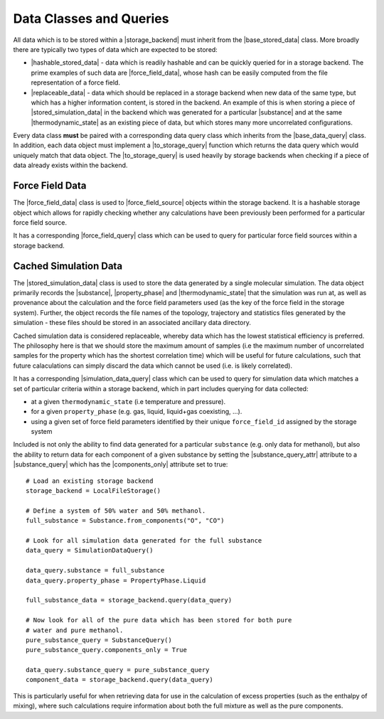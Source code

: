.. |storage_backend|           replace:: :py:class:`~propertyestimator.storage.StorageBackend`

.. |base_stored_data|          replace:: :py:class:`~propertyestimator.storage.data.BaseStoredData`
.. |base_data_query|           replace:: :py:class:`~propertyestimator.storage.query.BaseDataQuery`
.. |hashable_stored_data|      replace:: :py:class:`~propertyestimator.storage.data.HashableStoredData`
.. |replaceable_data|          replace:: :py:class:`~propertyestimator.storage.data.ReplaceableData`

.. |force_field_data|          replace:: :py:class:`~propertyestimator.storage.data.ForceFieldData`
.. |force_field_query|         replace:: :py:class:`~propertyestimator.storage.query.ForceFieldQuery`

.. |stored_simulation_data|    replace:: :py:class:`~propertyestimator.storage.data.StoredSimulationData`
.. |simulation_data_query|     replace:: :py:class:`~propertyestimator.storage.query.SimulationDataQuery`
.. |substance_query|           replace:: :py:class:`~propertyestimator.storage.query.SubstanceQuery`

.. |property_phase|            replace:: :py:class:`~propertyestimator.datasets.PropertyPhase`
.. |substance|                 replace:: :py:class:`~propertyestimator.substances.Substance`
.. |thermodynamic_state|       replace:: :py:class:`~propertyestimator.thermodynamics.ThermodynamicState`
.. |force_field_source|        replace:: :py:class:`~propertyestimator.forcefield.ForceFieldSource`

.. |to_storage_query|          replace:: :py:meth:`~propertyestimator.storage.data.BaseStoredData.to_storage_query`

.. |substance_query_attr|      replace:: :py:attr:`~propertyestimator.storage.query.SimulationDataQuery.substance_query`
.. |components_only|           replace:: :py:attr:`~propertyestimator.storage.query.SubstanceQuery.components_only`

Data Classes and Queries
========================

All data which is to be stored within a |storage_backend| must inherit from the |base_stored_data| class. More broadly
there are typically two types of data which are expected to be stored:

* |hashable_stored_data| - data which is readily hashable and can be quickly queried for in a storage backend.
  The prime examples of such data are |force_field_data|, whose hash can be easily computed from the file
  representation of a force field.

* |replaceable_data| - data which should be replaced in a storage backend when new data of the same type, but which
  has a higher information content, is stored in the backend. An example of this is when storing a piece
  of |stored_simulation_data| in the backend which was generated for a particular |substance| and at the same
  |thermodynamic_state| as an existing piece of data, but which stores many more uncorrelated configurations.

Every data class **must** be paired with a corresponding data query class which inherits from the |base_data_query|
class. In addition, each data object must implement a |to_storage_query| function which returns the data query
which would uniquely match that data object. The |to_storage_query| is used heavily by storage backends when checking
if a piece of data already exists within the backend.

Force Field Data
----------------

The |force_field_data| class is used to |force_field_source| objects within the storage backend. It is a hashable
storage object which allows for rapidly checking whether any calculations have been previously been performed for
a particular force field source.

It has a corresponding |force_field_query| class which can be used to query for particular force field sources within
a storage backend.

Cached Simulation Data
----------------------

The |stored_simulation_data| class is used to store the data generated by a single molecular simulation. The data object
primarily records the |substance|, |property_phase| and |thermodynamic_state| that the simulation was run at, as well as
provenance about the calculation and the force field parameters used (as the key of the force field in the storage
system). Further, the object records the file names of the topology, trajectory and statistics files generated by the
simulation - these files should be stored in an associated ancillary data directory.

Cached simulation data is considered replaceable, whereby data which has the lowest statistical efficiency is preferred.
The philosophy here is that we should store the maximum amount of samples (i.e the maximum number of uncorrelated
samples for the property which has the shortest correlation time) which will be useful for future calculations, such
that future calaculations can simply discard the data which cannot be used (i.e. is likely correlated).

It has a corresponding |simulation_data_query| class which can be used to query for simulation data which matches a set
of particular criteria within a storage backend, which in part includes querying for data collected:

* at a given ``thermodynamic_state`` (i.e temperature and pressure).
* for a given ``property_phase`` (e.g. gas, liquid, liquid+gas coexisting, ...).
* using a given set of force field parameters identified by their unique ``force_field_id`` assigned by the storage
  system

Included is not only the ability to find data generated for a particular ``substance`` (e.g. only data for methanol),
but also the ability to return data for each component of a given substance by setting the |substance_query_attr|
attribute to a |substance_query| which has the |components_only| attribute set to true::

    # Load an existing storage backend
    storage_backend = LocalFileStorage()

    # Define a system of 50% water and 50% methanol.
    full_substance = Substance.from_components("O", "CO")

    # Look for all simulation data generated for the full substance
    data_query = SimulationDataQuery()

    data_query.substance = full_substance
    data_query.property_phase = PropertyPhase.Liquid

    full_substance_data = storage_backend.query(data_query)

    # Now look for all of the pure data which has been stored for both pure
    # water and pure methanol.
    pure_substance_query = SubstanceQuery()
    pure_substance_query.components_only = True

    data_query.substance_query = pure_substance_query
    component_data = storage_backend.query(data_query)

This is particularly useful for when retrieving data for use in the calculation of excess properties (such as the
enthalpy of mixing), where such calculations require information about both the full mixture as well as the pure
components.